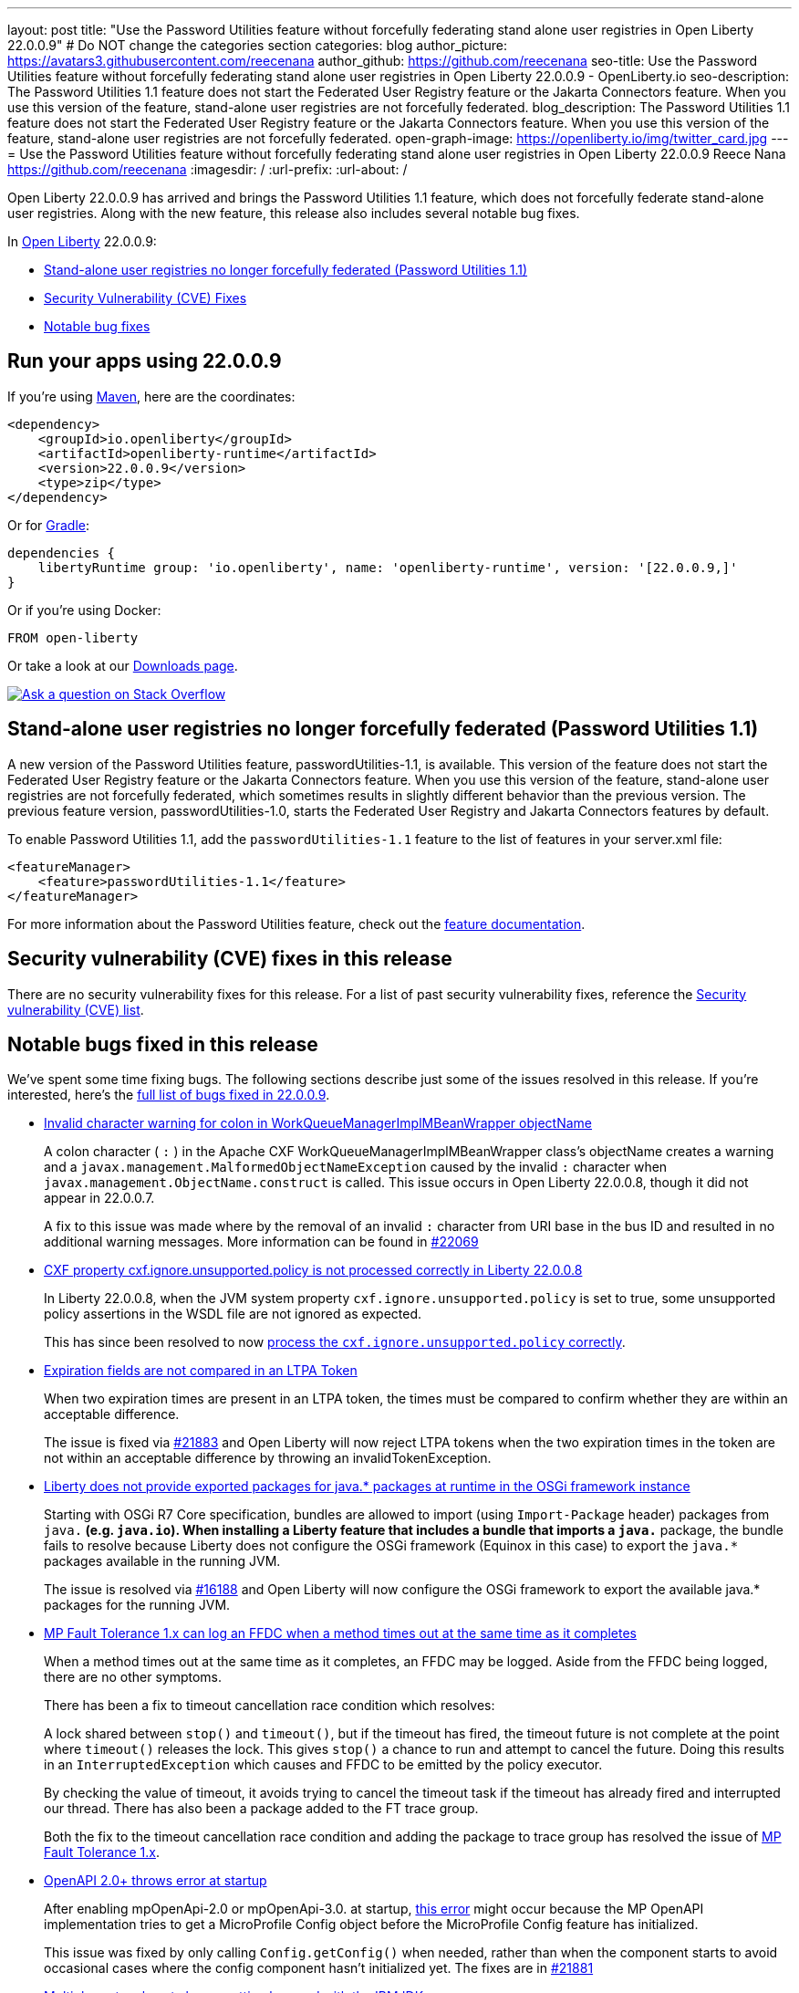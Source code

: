 ---
layout: post
title: "Use the Password Utilities feature without forcefully federating stand alone user registries in Open Liberty 22.0.0.9"
# Do NOT change the categories section
categories: blog
author_picture: https://avatars3.githubusercontent.com/reecenana
author_github: https://github.com/reecenana
seo-title: Use the Password Utilities feature without forcefully federating stand alone user registries in Open Liberty 22.0.0.9 - OpenLiberty.io
seo-description: The Password Utilities 1.1 feature does not start the Federated User Registry feature or the Jakarta Connectors feature. When you use this version of the feature, stand-alone user registries are not forcefully federated.
blog_description: The Password Utilities 1.1 feature does not start the Federated User Registry feature or the Jakarta Connectors feature. When you use this version of the feature, stand-alone user registries are not forcefully federated.
open-graph-image: https://openliberty.io/img/twitter_card.jpg
---
= Use the Password Utilities feature without forcefully federating stand alone user registries in Open Liberty 22.0.0.9
Reece Nana <https://github.com/reecenana>
:imagesdir: /
:url-prefix:
:url-about: /
//Blank line here is necessary before starting the body of the post.

Open Liberty 22.0.0.9 has arrived and brings the Password Utilities 1.1 feature, which does not forcefully federate stand-alone user registries. Along with the new feature, this release also includes several notable bug fixes.

In link:{url-about}[Open Liberty] 22.0.0.9:

* <<password, Stand-alone user registries no longer forcefully federated (Password Utilities 1.1)>>
* <<CVEs, Security Vulnerability (CVE) Fixes>>
* <<bugs, Notable bug fixes>>

[#run]
== Run your apps using 22.0.0.9

If you're using link:{url-prefix}/guides/maven-intro.html[Maven], here are the coordinates:

[source,xml]
----
<dependency>
    <groupId>io.openliberty</groupId>
    <artifactId>openliberty-runtime</artifactId>
    <version>22.0.0.9</version>
    <type>zip</type>
</dependency>
----

Or for link:{url-prefix}/guides/gradle-intro.html[Gradle]:

[source,gradle]
----
dependencies {
    libertyRuntime group: 'io.openliberty', name: 'openliberty-runtime', version: '[22.0.0.9,]'
}
----

Or if you're using Docker:

[source]
----
FROM open-liberty
----

Or take a look at our link:{url-prefix}/downloads/[Downloads page].

[link=https://stackoverflow.com/tags/open-liberty]
image::img/blog/blog_btn_stack.svg[Ask a question on Stack Overflow, align="center"]

// https://github.com/OpenLiberty/open-liberty/issues/21962
[#password]
== Stand-alone user registries no longer forcefully federated (Password Utilities 1.1)

A new version of the Password Utilities feature, passwordUtilities-1.1, is available. This version of the feature does not start the Federated User Registry feature or the Jakarta Connectors feature. When you use this version of the feature, stand-alone user registries are not forcefully federated, which sometimes results in slightly different behavior than the previous version. The previous feature version, passwordUtilities-1.0, starts the Federated User Registry and Jakarta Connectors features by default. 

To enable Password Utilities 1.1, add the `passwordUtilities-1.1` feature to the list of features in your server.xml file:

[source, xml]
----
<featureManager>
    <feature>passwordUtilities-1.1</feature>
</featureManager>
----

For more information about the Password Utilities feature, check out the link:{url-prefix}/docs/latest/reference/feature/passwordUtilities.html[feature documentation].

[#CVEs]
== Security vulnerability (CVE) fixes in this release

There are no security vulnerability fixes for this release. 
For a list of past security vulnerability fixes, reference the link:{url-prefix}/docs/latest/security-vulnerabilities.html[Security vulnerability (CVE) list].


[#bugs]
== Notable bugs fixed in this release

We’ve spent some time fixing bugs. The following sections describe just some of the issues resolved in this release. If you’re interested, here’s the link:https://github.com/OpenLiberty/open-liberty/issues?q=label%3Arelease%3A22009+label%3A%22release+bug%22+[full list of bugs fixed in 22.0.0.9].

* link:https://github.com/OpenLiberty/open-liberty/issues/22040[Invalid character warning for colon in WorkQueueManagerImplMBeanWrapper objectName]
+
A colon character ( `:` ) in the Apache CXF WorkQueueManagerImplMBeanWrapper class's objectName creates a warning and a `javax.management.MalformedObjectNameException` caused by the invalid `:` character when `javax.management.ObjectName.construct` is called. This issue occurs in Open Liberty 22.0.0.8, though it did not appear in 22.0.0.7.
+
A fix to this issue was made where by the removal of an invalid `:` character from URI base in the bus ID and resulted in no additional warning messages. More information can be found in link:https://github.com/OpenLiberty/open-liberty/pull/22069[#22069]



* link:https://github.com/OpenLiberty/open-liberty/issues/22012[CXF property cxf.ignore.unsupported.policy is not processed correctly in Liberty 22.0.0.8]
+
In Liberty 22.0.0.8, when the JVM system property `cxf.ignore.unsupported.policy` is set to true, some unsupported policy assertions in the WSDL file are not ignored as expected.
+
This has since been resolved to now link:https://github.com/OpenLiberty/open-liberty/pull/22013[process the `cxf.ignore.unsupported.policy` correctly].


* link:https://github.com/OpenLiberty/open-liberty/issues/21973[Expiration fields are not compared in an LTPA Token]
+
When two expiration times are present in an LTPA token, the times must be compared to confirm whether they are within an acceptable difference. 
+
The issue is fixed via link:https://github.com/OpenLiberty/open-liberty/pull/21883[#21883] and 
Open Liberty will now reject LTPA tokens when the two expiration times in the token are not within an acceptable difference by throwing an invalidTokenException.


* link:https://github.com/OpenLiberty/open-liberty/issues/21955[Liberty does not provide exported packages for java.* packages at runtime in the OSGi framework instance]
+
Starting with OSGi R7 Core specification, bundles are allowed to import (using `Import-Package` header) packages from `java.*` (e.g. `java.io`).  When installing a Liberty feature that includes a bundle that imports a `java.*` package, the bundle fails to resolve because Liberty does not configure the OSGi framework (Equinox in this case) to export the `java.*` packages available in the running JVM.
+
The issue is resolved via link:https://github.com/OpenLiberty/open-liberty/pull/16188[#16188] and Open Liberty will now configure the OSGi framework to export the available java.* packages for the running JVM.


* link:https://github.com/OpenLiberty/open-liberty/issues/21937[MP Fault Tolerance 1.x can log an FFDC when a method times out at the same time as it completes]
+
When a method times out at the same time as it completes, an FFDC may be logged. Aside from the FFDC being logged, there are no other symptoms.
+
There has been a fix to timeout cancellation race condition which resolves:
+
A lock shared between `stop()` and `timeout()`, but if the timeout
has fired, the timeout future is not complete at the point where
`timeout()` releases the lock. This gives `stop()` a chance to run and
attempt to cancel the future. Doing this results in an
`InterruptedException` which causes and FFDC to be emitted by the policy
executor.
+
By checking the value of timeout, it avoids trying to cancel the
timeout task if the timeout has already fired and interrupted our
thread. There has also been a package added to the FT trace group.
+ 
Both the fix to the timeout cancellation race condition and adding the package to trace group has resolved the issue of link:https://github.com/OpenLiberty/open-liberty/pull/21936[MP Fault Tolerance 1.x]. 


* link:https://github.com/OpenLiberty/open-liberty/issues/21880[OpenAPI 2.0+ throws error at startup]
+
After enabling mpOpenApi-2.0 or mpOpenApi-3.0. at startup, link:https://github.com/OpenLiberty/open-liberty/issues/21880[this error] might occur because the MP OpenAPI implementation tries to get a MicroProfile Config object before the MicroProfile Config feature has initialized.
+
This issue was fixed by only calling `Config.getConfig()` when needed, rather than when
the component starts to avoid occasional cases where the config component hasn't initialized yet. The fixes are  in link:https://github.com/OpenLiberty/open-liberty/pull/21881[#21881]


* link:https://github.com/OpenLiberty/open-liberty/issues/21858[Multiple protocols not always getting honored with the IBMJDK]
+
When the IBM JDK is being used not all protocols in a list of protocols will get honored.
+
After the link:https://github.com/OpenLiberty/open-liberty/pull/21859[fix], each protocol in the list should be able to be used in a connection as long as the protocol is not disabled in the Security configuration.

== Get Open Liberty 22.0.0.9 now
Available through <<run,Maven, Gradle, Docker, and as a downloadable archive>>.
